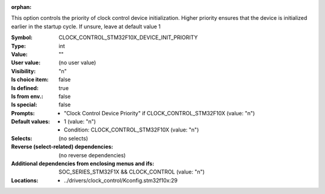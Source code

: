 :orphan:

.. title:: CLOCK_CONTROL_STM32F10X_DEVICE_INIT_PRIORITY

.. option:: CONFIG_CLOCK_CONTROL_STM32F10X_DEVICE_INIT_PRIORITY:
.. _CONFIG_CLOCK_CONTROL_STM32F10X_DEVICE_INIT_PRIORITY:

This option controls the priority of clock control
device initialization. Higher priority ensures that the device
is initialized earlier in the startup cycle. If unsure, leave
at default value 1



:Symbol:           CLOCK_CONTROL_STM32F10X_DEVICE_INIT_PRIORITY
:Type:             int
:Value:            ""
:User value:       (no user value)
:Visibility:       "n"
:Is choice item:   false
:Is defined:       true
:Is from env.:     false
:Is special:       false
:Prompts:

 *  "Clock Control Device Priority" if CLOCK_CONTROL_STM32F10X (value: "n")
:Default values:

 *  1 (value: "n")
 *   Condition: CLOCK_CONTROL_STM32F10X (value: "n")
:Selects:
 (no selects)
:Reverse (select-related) dependencies:
 (no reverse dependencies)
:Additional dependencies from enclosing menus and ifs:
 SOC_SERIES_STM32F1X && CLOCK_CONTROL (value: "n")
:Locations:
 * ../drivers/clock_control/Kconfig.stm32f10x:29